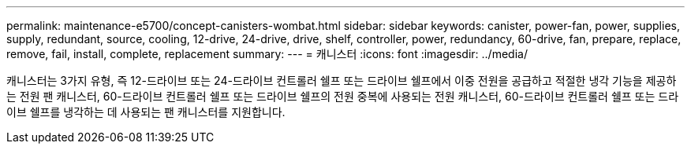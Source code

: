 ---
permalink: maintenance-e5700/concept-canisters-wombat.html 
sidebar: sidebar 
keywords: canister, power-fan, power, supplies, supply, redundant, source, cooling, 12-drive, 24-drive, drive, shelf, controller, power, redundancy, 60-drive, fan, prepare, replace, remove, fail, install, complete, replacement 
summary:  
---
= 캐니스터
:icons: font
:imagesdir: ../media/


[role="lead"]
캐니스터는 3가지 유형, 즉 12-드라이브 또는 24-드라이브 컨트롤러 쉘프 또는 드라이브 쉘프에서 이중 전원을 공급하고 적절한 냉각 기능을 제공하는 전원 팬 캐니스터, 60-드라이브 컨트롤러 쉘프 또는 드라이브 쉘프의 전원 중복에 사용되는 전원 캐니스터, 60-드라이브 컨트롤러 쉘프 또는 드라이브 쉘프를 냉각하는 데 사용되는 팬 캐니스터를 지원합니다.
